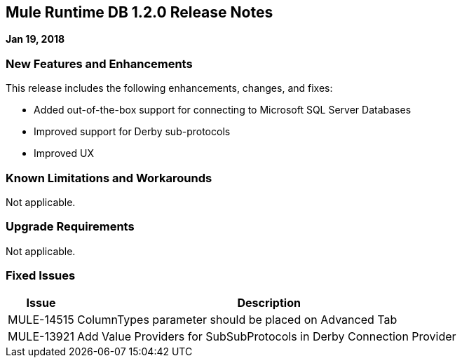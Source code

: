 // Product_Name Version number/date Release Notes
== Mule Runtime DB 1.2.0 Release Notes
:keywords: mule, DB 1.2.0, runtime, release notes

*Jan 19, 2018*

=== New Features and Enhancements

This release includes the following enhancements, changes, and fixes:

* Added out-of-the-box support for connecting to Microsoft SQL Server Databases
* Improved support for Derby sub-protocols
* Improved UX


=== Known Limitations and Workarounds

Not applicable.

=== Upgrade Requirements

Not applicable.

=== Fixed Issues

[%header,cols="15a,85a"]
|===
|Issue |Description
// Fixed Issues
//
// -------------------------------
// - Enhancement Request Issues
// -------------------------------
| MULE-14515 | ColumnTypes parameter should be placed on Advanced Tab
| MULE-13921 | Add Value Providers for SubSubProtocols in Derby Connection Provider
|===

